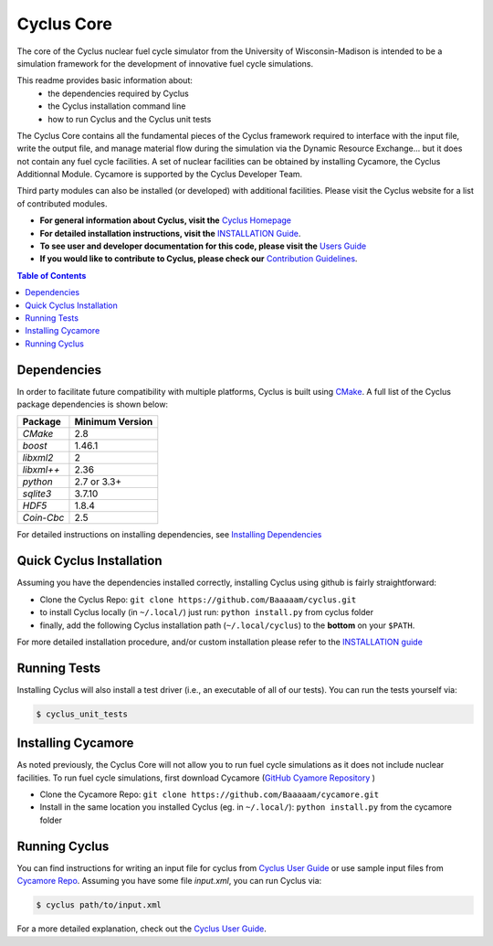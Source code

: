 ###########
Cyclus Core
###########

The core of the Cyclus nuclear fuel cycle simulator from the
University of Wisconsin-Madison is intended to be a simulation
framework for the development of innovative fuel cycle simulations.

This readme provides basic information about:
 - the dependencies required by Cyclus 
 - the Cyclus installation command line
 - how to run Cyclus and the Cyclus unit tests

The Cyclus Core contains all the fundamental pieces of the Cyclus framework
required to interface with the input file, write the output file, and manage
material flow during the simulation via the Dynamic Resource Exchange... but it
does not contain any fuel cycle facilities. A set of nuclear facilities can be
obtained by installing Cycamore, the Cyclus Additionnal Module.  Cycamore is
supported by the Cyclus Developer Team.

Third party modules can also be installed (or developed) with additional
facilities.  Please visit the Cyclus website for a list of contributed modules.

- **For general information about Cyclus, visit the**  `Cyclus Homepage`_

- **For detailed installation instructions, visit the**
  `INSTALLATION Guide <INSTALL.rst>`_.

- **To see user and developer documentation for this code, please visit
  the** `Users Guide <http://fuelcycle.org/user/index.html>`_ 

- **If you would like to contribute to Cyclus, please check our** 
  `Contribution Guidelines <CONTRIBUTING.rst>`_.


.. contents:: Table of Contents


******************************
Dependencies
******************************

In order to facilitate future compatibility with multiple platforms,
Cyclus is built using `CMake`_. A full list of the Cyclus package
dependencies is shown below:

====================   ==================
Package                Minimum Version
====================   ==================
`CMake`                2.8
`boost`                1.46.1
`libxml2`              2
`libxml++`             2.36
`python`               2.7 or 3.3+
`sqlite3`              3.7.10
`HDF5`                 1.8.4
`Coin-Cbc`             2.5
====================   ==================

For detailed instructions on installing dependencies, see `Installing Dependencies <DEPENDENCIES.rst>`_

******************************
Quick Cyclus Installation
******************************

Assuming you have the dependencies installed correctly, installing Cyclus using
github is fairly straightforward:

- Clone the Cyclus Repo: ``git clone https://github.com/Baaaaam/cyclus.git``

- to install Cyclus locally (in ``~/.local/``) just run: ``python install.py``
  from cyclus folder

- finally, add the following Cyclus installation path (``~/.local/cyclus``) to
  the **bottom** on your ``$PATH``.

For more detailed installation procedure, and/or custom installation please
refer to the `INSTALLATION guide <INSTALL.rst>`_


******************************
Running Tests
******************************

Installing Cyclus will also install a test driver (i.e., an executable of all of
our tests). You can run the tests yourself via:

.. code-block:: bash

    $ cyclus_unit_tests


******************************
Installing Cycamore
******************************

As noted previously, the Cyclus Core will not allow you to run fuel cycle
simulations as it does not include nuclear facilities. To run fuel cycle
simulations, first download Cycamore
(`GitHub Cyamore Repository <https://github.com/cyclus/cycamore>`_ )

- Clone the Cycamore Repo: ``git clone https://github.com/Baaaaam/cycamore.git``

- Install in the same location you installed Cyclus (eg. in ``~/.local/``):
  ``python install.py`` from the cycamore folder


******************************
Running Cyclus
******************************

You can find instructions for writing an input file for cyclus from `Cyclus User
Guide`_ or use sample input files from `Cycamore Repo`_. Assuming you have some
file `input.xml`, you can run Cyclus via:

.. code-block:: bash

    $ cyclus path/to/input.xml

For a more detailed explanation, check out the `Cyclus User Guide`_.

.. _`CMake`: https://cmake.org
.. _`Cyclus Homepage`: http://fuelcycle.org/
.. _`Cyclus User Guide`: http://fuelcycle.org/user/index.html
.. _`Cyclus repo`: https://github.com/cyclus/cyclus
.. _`Cycamore Repo`: https://github.com/cyclus/cycamore
.. _`INSTALL`: INSTALL.rst
.. _`CONTRIBUTING`: CONTRIBUTING.rst

